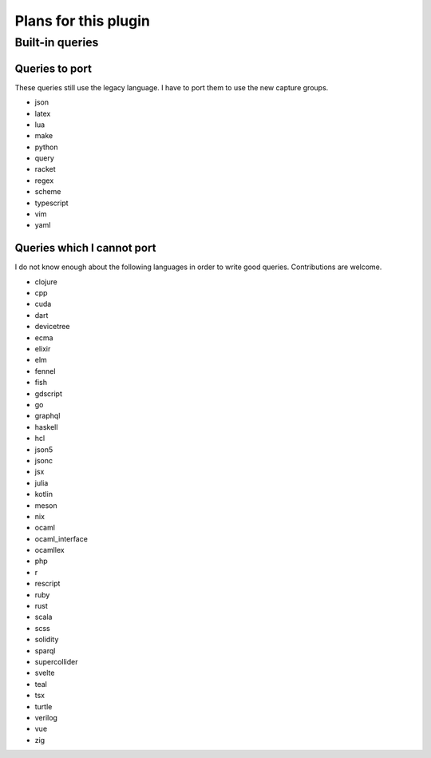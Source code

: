 .. default-role:: code

#######################
 Plans for this plugin
#######################


Built-in queries
################

Queries to port
===============

These queries still use the legacy language.  I have to port them to use the
new capture groups.

- json
- latex
- lua
- make
- python
- query
- racket
- regex
- scheme
- typescript
- vim
- yaml

Queries which I cannot port
===========================

I do not know enough about the following languages in order to write good
queries.  Contributions are welcome.

- clojure
- cpp
- cuda
- dart
- devicetree
- ecma
- elixir
- elm
- fennel
- fish
- gdscript
- go
- graphql
- haskell
- hcl
- json5
- jsonc
- jsx
- julia
- kotlin
- meson
- nix
- ocaml
- ocaml_interface
- ocamllex
- php
- r
- rescript
- ruby
- rust
- scala
- scss
- solidity
- sparql
- supercollider
- svelte
- teal
- tsx
- turtle
- verilog
- vue
- zig
